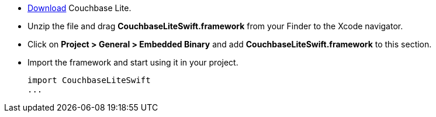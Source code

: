 // Frameworks tab for inclusion in swift-gs-install
* https://www.couchbase.com/downloads[Download] Couchbase Lite.
* Unzip the file and drag *CouchbaseLiteSwift.framework* from your Finder to the Xcode navigator.
* Click on *Project > General > Embedded Binary* and add *CouchbaseLiteSwift.framework* to this section.
* Import the framework and start using it in your project.
+
[source]
----
import CouchbaseLiteSwift
...
----
